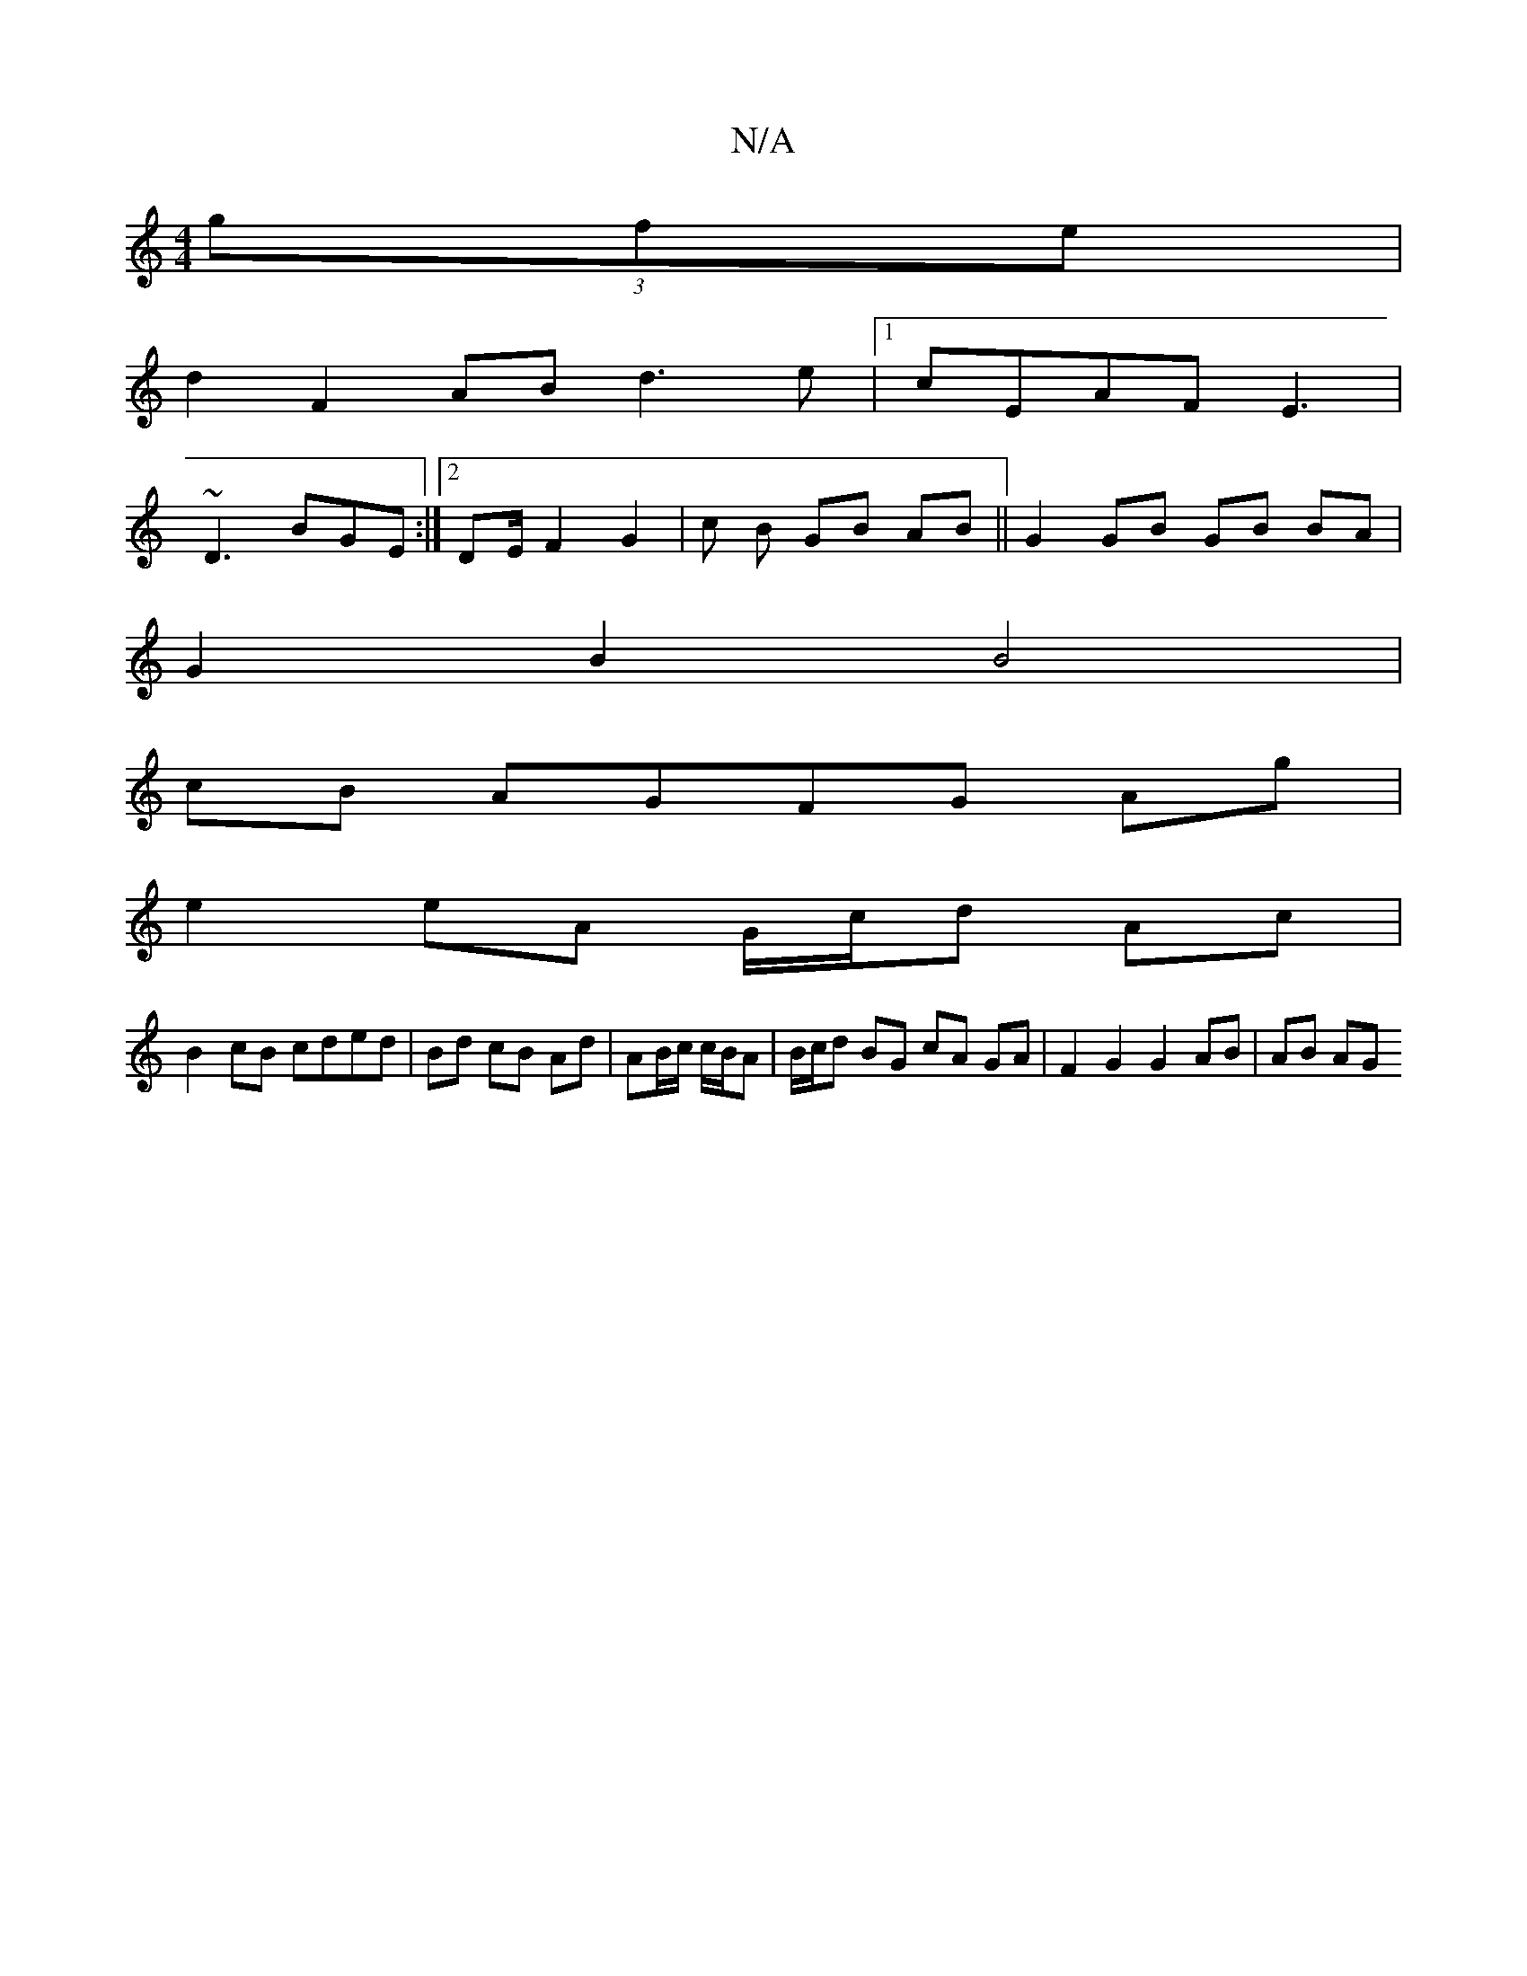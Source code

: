 X:1
T:N/A
M:4/4
R:N/A
K:Cmajor
}(3gfe |
d2 F2 AB d3 e|[1 cEAF E3 |
~D3 BGE :|2 DE/2 F2 G2 | oc B GB AB|| G2 GB GB BA |
G2 B2 B4 |
cB AGFG Ag|
e2 eA G/c/d Ac|
B2 cB cded|Bd cB Ad | AB/c/ c/B/A | B/c/d BG cA GA | F2 G2 G2 AB | AB AG 